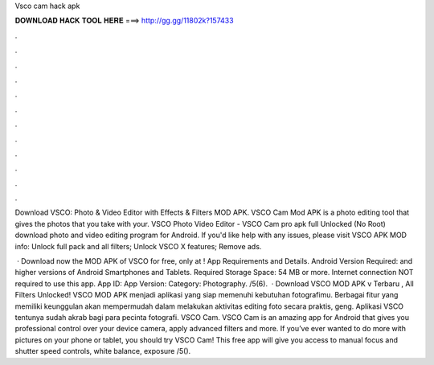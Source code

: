 Vsco cam hack apk



𝐃𝐎𝐖𝐍𝐋𝐎𝐀𝐃 𝐇𝐀𝐂𝐊 𝐓𝐎𝐎𝐋 𝐇𝐄𝐑𝐄 ===> http://gg.gg/11802k?157433



.



.



.



.



.



.



.



.



.



.



.



.

Download VSCO: Photo & Video Editor with Effects & Filters MOD APK. VSCO Cam Mod APK is a photo editing tool that gives the photos that you take with your. VSCO Photo Video Editor - VSCO Cam pro apk full Unlocked (No Root) download photo and video editing program for Android. If you'd like help with any issues, please visit  VSCO APK MOD info: Unlock full pack and all filters; Unlock VSCO X features; Remove ads.

 · Download now the MOD APK of VSCO for free, only at ! App Requirements and Details. Android Version Required: and higher versions of Android Smartphones and Tablets. Required Storage Space: 54 MB or more. Internet connection NOT required to use this app. App ID:  App Version: Category: Photography. /5(6).  · Download VSCO MOD APK v Terbaru , All Filters Unlocked! VSCO MOD APK menjadi aplikasi yang siap memenuhi kebutuhan fotografimu. Berbagai fitur yang memiliki keunggulan akan mempermudah dalam melakukan aktivitas editing foto secara praktis, geng. Aplikasi VSCO tentunya sudah akrab bagi para pecinta fotografi. VSCO Cam. VSCO Cam is an amazing app for Android that gives you professional control over your device camera, apply advanced filters and more. If you’ve ever wanted to do more with pictures on your phone or tablet, you should try VSCO Cam! This free app will give you access to manual focus and shutter speed controls, white balance, exposure /5().
